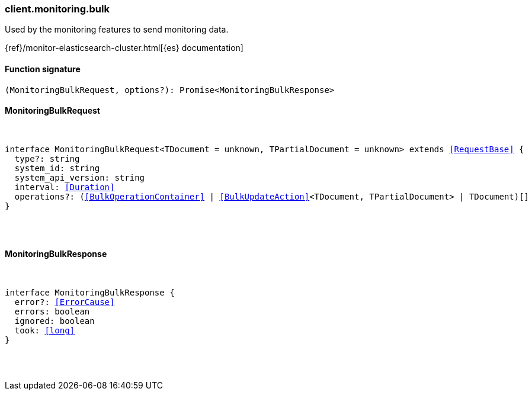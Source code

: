 [[reference-monitoring-bulk]]

////////
===========================================================================================================================
||                                                                                                                       ||
||                                                                                                                       ||
||                                                                                                                       ||
||        ██████╗ ███████╗ █████╗ ██████╗ ███╗   ███╗███████╗                                                            ||
||        ██╔══██╗██╔════╝██╔══██╗██╔══██╗████╗ ████║██╔════╝                                                            ||
||        ██████╔╝█████╗  ███████║██║  ██║██╔████╔██║█████╗                                                              ||
||        ██╔══██╗██╔══╝  ██╔══██║██║  ██║██║╚██╔╝██║██╔══╝                                                              ||
||        ██║  ██║███████╗██║  ██║██████╔╝██║ ╚═╝ ██║███████╗                                                            ||
||        ╚═╝  ╚═╝╚══════╝╚═╝  ╚═╝╚═════╝ ╚═╝     ╚═╝╚══════╝                                                            ||
||                                                                                                                       ||
||                                                                                                                       ||
||    This file is autogenerated, DO NOT send pull requests that changes this file directly.                             ||
||    You should update the script that does the generation, which can be found in:                                      ||
||    https://github.com/elastic/elastic-client-generator-js                                                             ||
||                                                                                                                       ||
||    You can run the script with the following command:                                                                 ||
||       npm run elasticsearch -- --version <version>                                                                    ||
||                                                                                                                       ||
||                                                                                                                       ||
||                                                                                                                       ||
===========================================================================================================================
////////

[discrete]
[[client.monitoring.bulk]]
=== client.monitoring.bulk

Used by the monitoring features to send monitoring data.

{ref}/monitor-elasticsearch-cluster.html[{es} documentation]

[discrete]
==== Function signature

[source,ts]
----
(MonitoringBulkRequest, options?): Promise<MonitoringBulkResponse>
----

[discrete]
==== MonitoringBulkRequest

[pass]
++++
<pre>
++++
interface MonitoringBulkRequest<TDocument = unknown, TPartialDocument = unknown> extends <<RequestBase>> {
  type?: string
  system_id: string
  system_api_version: string
  interval: <<Duration>>
  operations?: (<<BulkOperationContainer>> | <<BulkUpdateAction>><TDocument, TPartialDocument> | TDocument)[]
}

[pass]
++++
</pre>
++++
[discrete]
==== MonitoringBulkResponse

[pass]
++++
<pre>
++++
interface MonitoringBulkResponse {
  error?: <<ErrorCause>>
  errors: boolean
  ignored: boolean
  took: <<long>>
}

[pass]
++++
</pre>
++++
